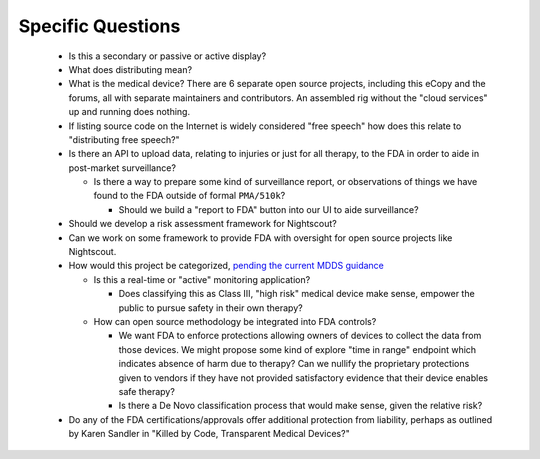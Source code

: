 .. raw:: pdf

    PageBreak


Specific Questions
==================

  * Is this a secondary or passive or active display?
  * What does distributing mean?

  * What is the medical device?  There are 6 separate open source
    projects, including this eCopy and the forums, all with separate
    maintainers and contributors.  An assembled rig without the "cloud
    services" up and running does nothing.

  * If listing source code on the Internet is widely considered "free
    speech" how does this relate to "distributing free speech?"
  * Is there an API to upload data, relating to injuries or just for all
    therapy, to the FDA in order to aide in post-market surveillance?

    * Is there a way to prepare some kind of surveillance report, or
      observations of things we have found to the FDA outside of formal
      ``PMA/510k``?

      * Should we build a "report to FDA" button into our UI to aide
        surveillance?

  * Should we develop a risk assessment framework for Nightscout?

  * Can we work on some framework to provide FDA with oversight for open
    source projects like Nightscout.

  * How would this project be categorized, `pending the current MDDS
    guidance`_

    * Is this a real-time or "active" monitoring application?

      * Does classifying this as Class III, "high risk" medical device
        make sense, empower the public to pursue safety in their own
        therapy?

    * How can open source methodology be integrated into FDA controls?

      * We want FDA to enforce protections allowing owners of devices
        to collect the data from those devices.  We might propose some
        kind of explore "time in range" endpoint which indicates
        absence of harm due to therapy?  Can we nullify the
        proprietary protections given to vendors if they have not
        provided satisfactory evidence that their device enables safe
        therapy?

      * Is there a De Novo classification process that would make sense, given
        the relative risk?

  * Do any of the FDA certifications/approvals offer additional
    protection from liability, perhaps as outlined by Karen Sandler in "Killed
    by Code, Transparent Medical Devices?"

.. _pending the current MDDS guidance: http://blogs.fda.gov/fdavoice/index.php/2014/06/fda-encourages-medical-device-data-system-innovation/
